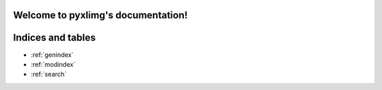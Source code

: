 .. pyxlimg documentation master file, created by
   sphinx-quickstart on Mon Mar 22 09:57:51 2021.
   You can adapt this file completely to your liking, but it should at least
   contain the root `toctree` directive.

Welcome to pyxlimg's documentation!
===================================



Indices and tables
==================

* :ref:`genindex`
* :ref:`modindex`
* :ref:`search`
